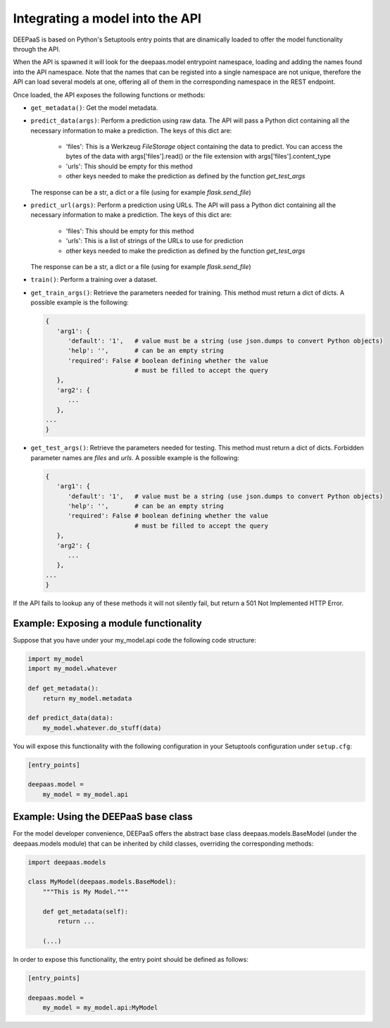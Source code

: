 .. _devel:


Integrating a model into the API
=================================

DEEPaaS is based on Python's Setuptools entry points that are dinamically
loaded to offer the model functionality through the API.

When the API is spawned it will look for the deepaas.model entrypoint
namespace, loading and adding the names found into the API namespace. Note that
the names that can be registed into a single namespace are not unique,
therefore the API can load several models at one, offering all of them in the
corresponding namespace in the REST endpoint.

Once loaded, the API exposes the following functions or methods:

* ``get_metadata()``: Get the model metadata.
* ``predict_data(args)``: Perform a prediction using raw data. The API will
  pass a Python dict containing all the necessary information to make a prediction.
  The keys of this dict are:

    * 'files': This is a Werkzeug `FileStorage` object containing the data to predict. You can access the bytes of the data with args['files'].read() or the file extension with args['files'].content_type
    * 'urls': This should be empty for this method
    * other keys needed to make the prediction as defined by the function `get_test_args`

  The response can be a str, a dict or a file (using for example `flask.send_file`)
* ``predict_url(args)``: Perform a prediction using URLs. The API will
  pass a Python dict containing all the necessary information to make a prediction.
  The keys of this dict are:

    * 'files': This should be empty for this method
    * 'urls': This is a list of strings of the URLs to use for prediction
    * other keys needed to make the prediction as defined by the function `get_test_args`

  The response can be a str, a dict or a file (using for example `flask.send_file`)
* ``train()``: Perform a training over a dataset.
* ``get_train_args()``: Retrieve the parameters needed for training. This
  method must return a dict of dicts. A possible example is the following:

  .. code-block:: python

      {
         'arg1': {
            'default': '1',   # value must be a string (use json.dumps to convert Python objects)
            'help': '',       # can be an empty string
            'required': False # boolean defining whether the value
                              # must be filled to accept the query
         },
         'arg2': {
            ...
         },
      ...
      }

* ``get_test_args()``: Retrieve the parameters needed for testing. This method
  must return a dict of dicts. Forbidden parameter names are `files` and `urls`. A possible example is the following:

  .. code-block:: python

      {
         'arg1': {
            'default': '1',   # value must be a string (use json.dumps to convert Python objects)
            'help': '',       # can be an empty string
            'required': False # boolean defining whether the value
                              # must be filled to accept the query
         },
         'arg2': {
            ...
         },
      ...
      }


If the API fails to lookup any of these methods it will not silently fail, but
return a 501 Not Implemented HTTP Error.


Example: Exposing a module functionality
----------------------------------------

Suppose that you have under your my_model.api code the following code structure:

.. code-block:: python

   import my_model
   import my_model.whatever

   def get_metadata():
       return my_model.metadata

   def predict_data(data):
       my_model.whatever.do_stuff(data)

You will expose this functionality with the following configuration in your
Setuptools configuration under ``setup.cfg``:

.. code-block:: ini

   [entry_points]

   deepaas.model =
       my_model = my_model.api

Example: Using the DEEPaaS base class
-------------------------------------

For the model developer convenience, DEEPaaS offers the abstract base class
deepaas.models.BaseModel (under the deepaas.models module) that can be
inherited by child classes, overriding the corresponding methods:

.. code-block:: python

   import deepaas.models

   class MyModel(deepaas.models.BaseModel):
       """This is My Model."""

       def get_metadata(self):
           return ...

       (...)

In order to expose this functionality, the entry point should be defined as follows:

.. code-block:: ini

   [entry_points]

   deepaas.model =
       my_model = my_model.api:MyModel

